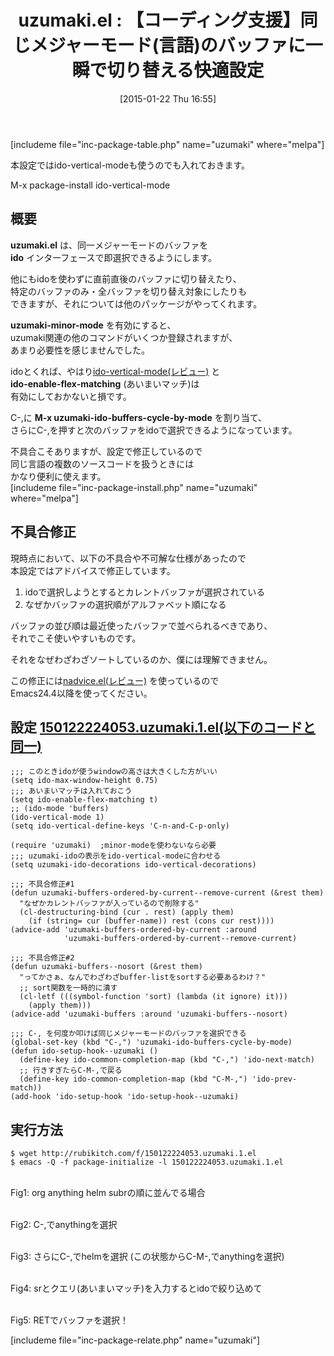 #+BLOG: rubikitch
#+POSTID: 638
#+BLOG: rubikitch
#+DATE: [2015-01-22 Thu 16:55]
#+PERMALINK: uzumaki
#+OPTIONS: toc:nil num:nil todo:nil pri:nil tags:nil ^:nil \n:t -:nil
#+ISPAGE: nil
#+DESCRIPTION:
# (progn (erase-buffer)(find-file-hook--org2blog/wp-mode))
#+BLOG: rubikitch
#+CATEGORY: バッファ切り替え
#+EL_PKG_NAME: uzumaki
#+TAGS: ido, マイナーモード
#+EL_TITLE0: 【コーディング支援】同じメジャーモード(言語)のバッファに一瞬で切り替える快適設定
#+EL_URL: 
#+begin: org2blog
#+TITLE: uzumaki.el : 【コーディング支援】同じメジャーモード(言語)のバッファに一瞬で切り替える快適設定
[includeme file="inc-package-table.php" name="uzumaki" where="melpa"]

#+end:
本設定ではido-vertical-modeも使うのでも入れておきます。

M-x package-install ido-vertical-mode
** 概要
*uzumaki.el* は、同一メジャーモードのバッファを
*ido* インターフェースで即選択できるようにします。

他にもidoを使わずに直前直後のバッファに切り替えたり、
特定のバッファのみ・全バッファを切り替え対象にしたりも
できますが、それについては他のパッケージがやってくれます。

*uzumaki-minor-mode* を有効にすると、
uzumaki関連の他のコマンドがいくつか登録されますが、
あまり必要性を感じませんでした。

idoとくれば、やはり[[http://emacs.rubikitch.com/ido-vertical-mode/][ido-vertical-mode(レビュー)]] と
*ido-enable-flex-matching* (あいまいマッチ)は
有効にしておかないと損です。

C-,に *M-x uzumaki-ido-buffers-cycle-by-mode* を割り当て、
さらにC-,を押すと次のバッファをidoで選択できるようになっています。

不具合こそありますが、設定で修正しているので
同じ言語の複数のソースコードを扱うときには
かなり便利に使えます。
[includeme file="inc-package-install.php" name="uzumaki" where="melpa"]
** 不具合修正
現時点において、以下の不具合や不可解な仕様があったので
本設定ではアドバイスで修正しています。
1. idoで選択しようとするとカレントバッファが選択されている
2. なぜかバッファの選択順がアルファベット順になる

バッファの並び順は最近使ったバッファで並べられるべきであり、
それでこそ使いやすいものです。

それをなぜわざわざソートしているのか、僕には理解できません。

この修正には[[http://emacs.rubikitch.com/nadvice/][nadvice.el(レビュー)]] を使っているので
Emacs24.4以降を使ってください。


** 設定 [[http://rubikitch.com/f/150122224053.uzumaki.1.el][150122224053.uzumaki.1.el(以下のコードと同一)]]
#+BEGIN: include :file "/r/sync/junk/150122/150122224053.uzumaki.1.el"
#+BEGIN_SRC fundamental
;;; このときidoが使うwindowの高さは大きくした方がいい
(setq ido-max-window-height 0.75)
;;; あいまいマッチは入れておこう
(setq ido-enable-flex-matching t)
;; (ido-mode 'buffers)
(ido-vertical-mode 1)
(setq ido-vertical-define-keys 'C-n-and-C-p-only)

(require 'uzumaki)  ;minor-modeを使わないなら必要
;;; uzumaki-idoの表示をido-vertical-modeに合わせる
(setq uzumaki-ido-decorations ido-vertical-decorations)

;;; 不具合修正#1
(defun uzumaki-buffers-ordered-by-current--remove-current (&rest them)
  "なぜかカレントバッファが入っているので削除する"
  (cl-destructuring-bind (cur . rest) (apply them)
    (if (string= cur (buffer-name)) rest (cons cur rest))))
(advice-add 'uzumaki-buffers-ordered-by-current :around
            'uzumaki-buffers-ordered-by-current--remove-current)

;;; 不具合修正#2
(defun uzumaki-buffers--nosort (&rest them)
  "ってかさぁ、なんでわざわざbuffer-listをsortする必要あるわけ？"
  ;; sort関数を一時的に潰す
  (cl-letf (((symbol-function 'sort) (lambda (it ignore) it)))
    (apply them)))
(advice-add 'uzumaki-buffers :around 'uzumaki-buffers--nosort)

;;; C-, を何度か叩けば同じメジャーモードのバッファを選択できる
(global-set-key (kbd "C-,") 'uzumaki-ido-buffers-cycle-by-mode)
(defun ido-setup-hook--uzumaki ()
  (define-key ido-common-completion-map (kbd "C-,") 'ido-next-match)
  ;; 行きすぎたらC-M-,で戻る
  (define-key ido-common-completion-map (kbd "C-M-,") 'ido-prev-match))
(add-hook 'ido-setup-hook 'ido-setup-hook--uzumaki)
#+END_SRC

#+END:

** 実行方法
#+BEGIN_EXAMPLE
$ wget http://rubikitch.com/f/150122224053.uzumaki.1.el
$ emacs -Q -f package-initialize -l 150122224053.uzumaki.1.el
#+END_EXAMPLE

# (progn (forward-line 1)(shell-command "screenshot-time.rb org_template" t))
[[file:/r/sync/screenshots/20150122224819.png]]
Fig1: org anything helm subrの順に並んでる場合

[[file:/r/sync/screenshots/20150122224833.png]]
Fig2: C-,でanythingを選択

[[file:/r/sync/screenshots/20150122224840.png]]
Fig3: さらにC-,でhelmを選択 (この状態からC-M-,でanythingを選択)

[[file:/r/sync/screenshots/20150122224856.png]]
Fig4: srとクエリ(あいまいマッチ)を入力するとidoで絞り込めて

[[file:/r/sync/screenshots/20150122224907.png]]
Fig5: RETでバッファを選択！


# /r/sync/screenshots/20150122224819.png http://rubikitch.com/wp-content/uploads/2015/01/wpid-20150122224819.png
# /r/sync/screenshots/20150122224833.png http://rubikitch.com/wp-content/uploads/2015/01/wpid-20150122224833.png
# /r/sync/screenshots/20150122224840.png http://rubikitch.com/wp-content/uploads/2015/01/wpid-20150122224840.png
# /r/sync/screenshots/20150122224856.png http://rubikitch.com/wp-content/uploads/2015/01/wpid-20150122224856.png
# /r/sync/screenshots/20150122224907.png http://rubikitch.com/wp-content/uploads/2015/01/wpid-20150122224907.png
[includeme file="inc-package-relate.php" name="uzumaki"]
